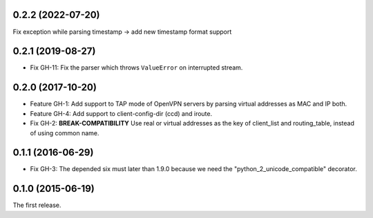 0.2.2 (2022-07-20)
------------------
Fix exception while parsing timestamp -> add new timestamp format support

0.2.1 (2019-08-27)
------------------

- Fix GH-11: Fix the parser which throws ``ValueError`` on interrupted stream.

0.2.0 (2017-10-20)
------------------

- Feature GH-1: Add support to TAP mode of OpenVPN servers by parsing virtual
  addresses as MAC and IP both.
- Feature GH-4: Add support to client-config-dir (ccd) and iroute.
- Fix GH-2: **BREAK-COMPATIBILITY** Use real or virtual addresses as the key
  of client_list and routing_table, instead of using common name.

0.1.1 (2016-06-29)
------------------

- Fix GH-3: The depended six must later than 1.9.0 because we need the
  "python_2_unicode_compatible" decorator.

0.1.0 (2015-06-19)
------------------

The first release.
